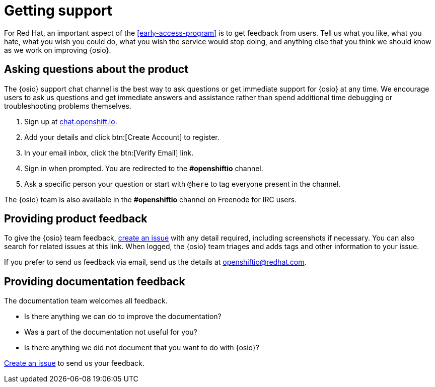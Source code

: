 [id="getting-support"]
= Getting support

For Red Hat, an important aspect of the <<early-access-program>> is to get feedback from users. Tell us what you like, what you hate, what you wish you could do, what you wish the service would stop doing, and anything else that you think we should know as we work on improving {osio}.


[id="asking-questions-about-the-product"]
== Asking questions about the product

The {osio} support chat channel is the best way to ask questions or get immediate support for {osio} at any time. We encourage users to ask us questions and get immediate answers and assistance rather than spend additional time debugging or troubleshooting problems themselves.

. Sign up at link:https://chat.openshift.io/signup_email[chat.openshift.io].
. Add your details and click btn:[Create Account] to register.
. In your email inbox, click the btn:[Verify Email] link.
. Sign in when prompted. You are redirected to the *#openshiftio* channel.
. Ask a specific person your question or start with `@here` to tag everyone present in the channel.

The {osio} team is also available in the *#openshiftio* channel on Freenode for IRC users.


[id="providing-product-feedback"]
== Providing product feedback

To give the {osio} team feedback, https://github.com/openshiftio/openshift.io/issues[create an issue] with any detail required, including screenshots if necessary. You can also search for related issues at this link. When logged, the {osio} team triages and adds tags and other information to your issue.

If you prefer to send us feedback via email, send us the details at link:mailto:openshiftio@redhat.com[openshiftio@redhat.com].


[id="providing-documentation-feedback"]
== Providing documentation feedback

The documentation team welcomes all feedback.

* Is there anything we can do to improve the documentation?
* Was a part of the documentation not useful for you?
* Is there anything we did not document that you want to do with {osio}?

https://github.com/fabric8io/fabric8-online-docs/issues[Create an issue] to send us your feedback.
